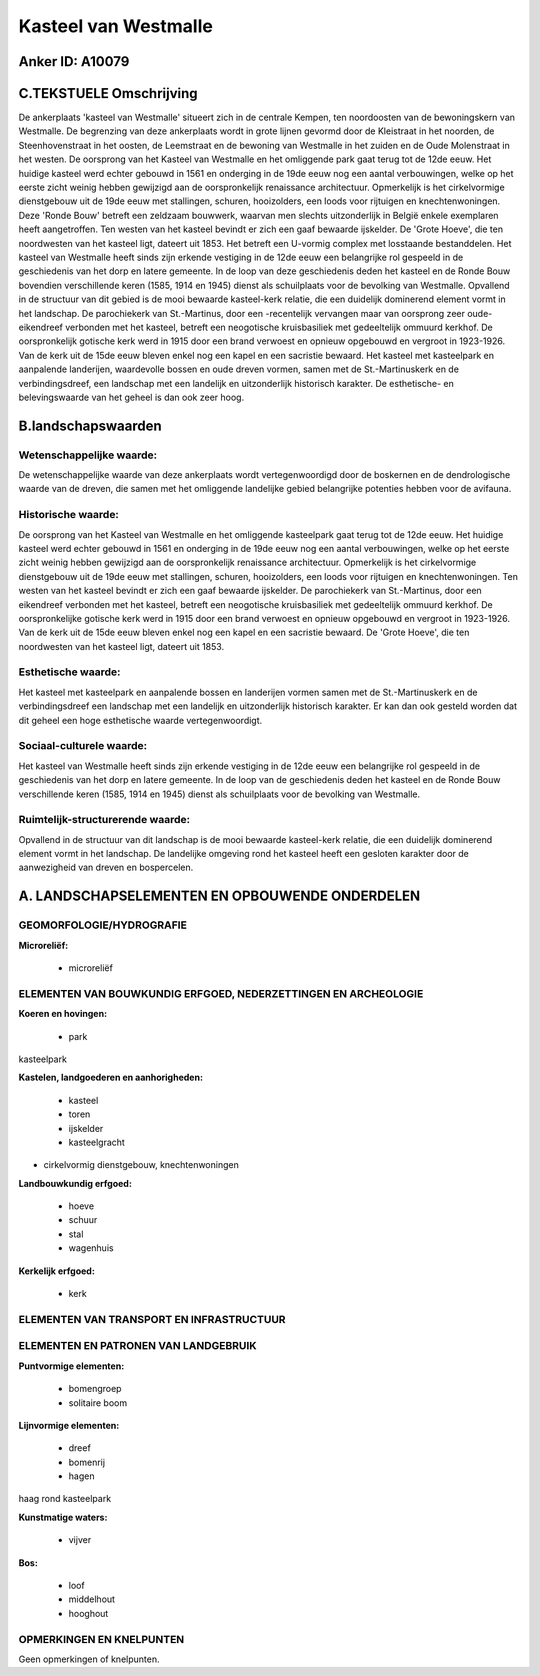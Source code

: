 Kasteel van Westmalle
=====================

Anker ID: A10079
----------------



C.TEKSTUELE Omschrijving
------------------------

De ankerplaats 'kasteel van Westmalle' situeert zich in de centrale
Kempen, ten noordoosten van de bewoningskern van Westmalle. De
begrenzing van deze ankerplaats wordt in grote lijnen gevormd door de
Kleistraat in het noorden, de Steenhovenstraat in het oosten, de
Leemstraat en de bewoning van Westmalle in het zuiden en de Oude
Molenstraat in het westen. De oorsprong van het Kasteel van Westmalle en
het omliggende park gaat terug tot de 12de eeuw. Het huidige kasteel
werd echter gebouwd in 1561 en onderging in de 19de eeuw nog een aantal
verbouwingen, welke op het eerste zicht weinig hebben gewijzigd aan de
oorspronkelijk renaissance architectuur. Opmerkelijk is het
cirkelvormige dienstgebouw uit de 19de eeuw met stallingen, schuren,
hooizolders, een loods voor rijtuigen en knechtenwoningen. Deze 'Ronde
Bouw' betreft een zeldzaam bouwwerk, waarvan men slechts uitzonderlijk
in België enkele exemplaren heeft aangetroffen. Ten westen van het
kasteel bevindt er zich een gaaf bewaarde ijskelder. De 'Grote Hoeve',
die ten noordwesten van het kasteel ligt, dateert uit 1853. Het betreft
een U-vormig complex met losstaande bestanddelen. Het kasteel van
Westmalle heeft sinds zijn erkende vestiging in de 12de eeuw een
belangrijke rol gespeeld in de geschiedenis van het dorp en latere
gemeente. In de loop van deze geschiedenis deden het kasteel en de Ronde
Bouw bovendien verschillende keren (1585, 1914 en 1945) dienst als
schuilplaats voor de bevolking van Westmalle. Opvallend in de structuur
van dit gebied is de mooi bewaarde kasteel-kerk relatie, die een
duidelijk dominerend element vormt in het landschap. De parochiekerk van
St.-Martinus, door een -recentelijk vervangen maar van oorsprong zeer
oude- eikendreef verbonden met het kasteel, betreft een neogotische
kruisbasiliek met gedeeltelijk ommuurd kerkhof. De oorspronkelijk
gotische kerk werd in 1915 door een brand verwoest en opnieuw opgebouwd
en vergroot in 1923-1926. Van de kerk uit de 15de eeuw bleven enkel nog
een kapel en een sacristie bewaard. Het kasteel met kasteelpark en
aanpalende landerijen, waardevolle bossen en oude dreven vormen, samen
met de St.-Martinuskerk en de verbindingsdreef, een landschap met een
landelijk en uitzonderlijk historisch karakter. De esthetische- en
belevingswaarde van het geheel is dan ook zeer hoog.



B.landschapswaarden
-------------------


Wetenschappelijke waarde:
~~~~~~~~~~~~~~~~~~~~~~~~~

De wetenschappelijke waarde van deze ankerplaats wordt
vertegenwoordigd door de boskernen en de dendrologische waarde van de
dreven, die samen met het omliggende landelijke gebied belangrijke
potenties hebben voor de avifauna.

Historische waarde:
~~~~~~~~~~~~~~~~~~~


De oorsprong van het Kasteel van Westmalle en het omliggende
kasteelpark gaat terug tot de 12de eeuw. Het huidige kasteel werd echter
gebouwd in 1561 en onderging in de 19de eeuw nog een aantal
verbouwingen, welke op het eerste zicht weinig hebben gewijzigd aan de
oorspronkelijk renaissance architectuur. Opmerkelijk is het
cirkelvormige dienstgebouw uit de 19de eeuw met stallingen, schuren,
hooizolders, een loods voor rijtuigen en knechtenwoningen. Ten westen
van het kasteel bevindt er zich een gaaf bewaarde ijskelder. De
parochiekerk van St.-Martinus, door een eikendreef verbonden met het
kasteel, betreft een neogotische kruisbasiliek met gedeeltelijk ommuurd
kerkhof. De oorspronkelijke gotische kerk werd in 1915 door een brand
verwoest en opnieuw opgebouwd en vergroot in 1923-1926. Van de kerk uit
de 15de eeuw bleven enkel nog een kapel en een sacristie bewaard. De
'Grote Hoeve', die ten noordwesten van het kasteel ligt, dateert uit
1853.

Esthetische waarde:
~~~~~~~~~~~~~~~~~~~

Het kasteel met kasteelpark en aanpalende bossen
en landerijen vormen samen met de St.-Martinuskerk en de
verbindingsdreef een landschap met een landelijk en uitzonderlijk
historisch karakter. Er kan dan ook gesteld worden dat dit geheel een
hoge esthetische waarde vertegenwoordigt.


Sociaal-culturele waarde:
~~~~~~~~~~~~~~~~~~~~~~~~~


Het kasteel van Westmalle heeft sinds zijn
erkende vestiging in de 12de eeuw een belangrijke rol gespeeld in de
geschiedenis van het dorp en latere gemeente. In de loop van de
geschiedenis deden het kasteel en de Ronde Bouw verschillende keren
(1585, 1914 en 1945) dienst als schuilplaats voor de bevolking van
Westmalle.

Ruimtelijk-structurerende waarde:
~~~~~~~~~~~~~~~~~~~~~~~~~~~~~~~~~

Opvallend in de structuur van dit landschap is de mooi bewaarde
kasteel-kerk relatie, die een duidelijk dominerend element vormt in het
landschap. De landelijke omgeving rond het kasteel heeft een gesloten
karakter door de aanwezigheid van dreven en bospercelen.



A. LANDSCHAPSELEMENTEN EN OPBOUWENDE ONDERDELEN
-----------------------------------------------



GEOMORFOLOGIE/HYDROGRAFIE
~~~~~~~~~~~~~~~~~~~~~~~~~

**Microreliëf:**

 * microreliëf



ELEMENTEN VAN BOUWKUNDIG ERFGOED, NEDERZETTINGEN EN ARCHEOLOGIE
~~~~~~~~~~~~~~~~~~~~~~~~~~~~~~~~~~~~~~~~~~~~~~~~~~~~~~~~~~~~~~~

**Koeren en hovingen:**

 * park


kasteelpark

**Kastelen, landgoederen en aanhorigheden:**

 * kasteel
 * toren
 * ijskelder
 * kasteelgracht


+ cirkelvormig dienstgebouw, knechtenwoningen

**Landbouwkundig erfgoed:**

 * hoeve
 * schuur
 * stal
 * wagenhuis


**Kerkelijk erfgoed:**

 * kerk



ELEMENTEN VAN TRANSPORT EN INFRASTRUCTUUR
~~~~~~~~~~~~~~~~~~~~~~~~~~~~~~~~~~~~~~~~~

ELEMENTEN EN PATRONEN VAN LANDGEBRUIK
~~~~~~~~~~~~~~~~~~~~~~~~~~~~~~~~~~~~~

**Puntvormige elementen:**

 * bomengroep
 * solitaire boom


**Lijnvormige elementen:**

 * dreef
 * bomenrij
 * hagen

haag rond kasteelpark

**Kunstmatige waters:**

 * vijver


**Bos:**

 * loof
 * middelhout
 * hooghout



OPMERKINGEN EN KNELPUNTEN
~~~~~~~~~~~~~~~~~~~~~~~~~

Geen opmerkingen of knelpunten.
